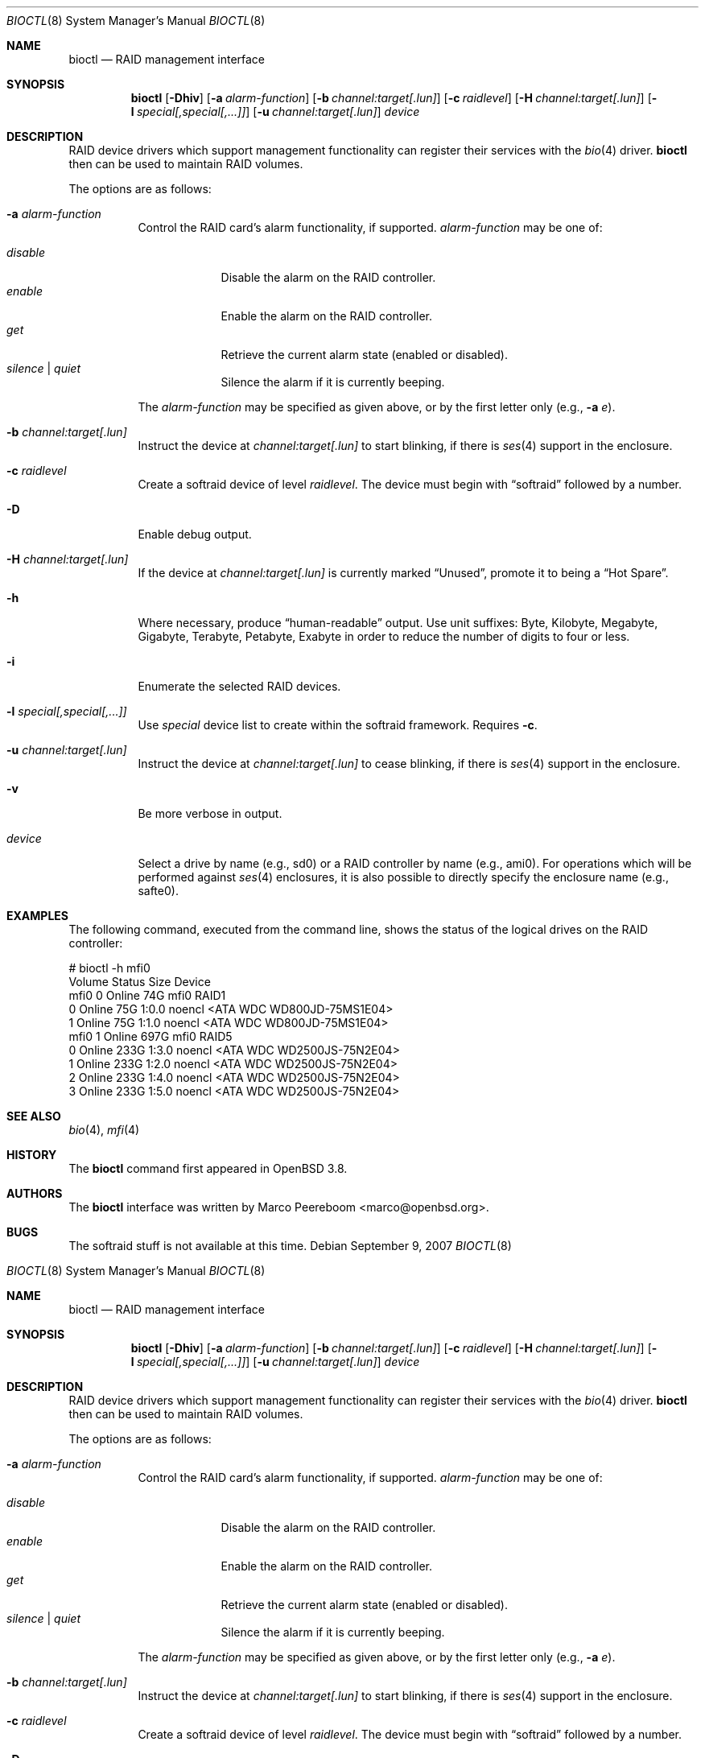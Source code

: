 .\"	$NetBSD: bioctl.8,v 1.4.2.2 2007/10/15 05:09:52 riz Exp $
.\"	$OpenBSD: bioctl.8,v 1.43 2007/03/20 06:12:11 jmc Exp $
.\"
.\" Copyright (c) 2004, 2005 Marco Peereboom
.\"
.\" Redistribution and use in source and binary forms, with or without
.\" modification, are permitted provided that the following conditions
.\" are met:
.\" 1. Redistributions of source code must retain the above copyright
.\"    notice, this list of conditions and the following disclaimer.
.\" 2. Redistributions in binary form must reproduce the above copyright
.\"    notice, this list of conditions and the following disclaimer in the
.\"    documentation and/or other materials provided with the distribution.
.\"
.\" THIS SOFTWARE IS PROVIDED BY THE AUTHORS AND CONTRIBUTORS ``AS IS'' AND
.\" ANY EXPRESS OR IMPLIED WARRANTIES, INCLUDING, BUT NOT LIMITED TO, THE
.\" IMPLIED WARRANTIES OF MERCHANTABILITY AND FITNESS FOR A PARTICULAR PURPOSE
.\" ARE DISCLAIMED. IN NO EVENT SHALL THE AUTHORS OR CONTRIBUTORS BE LIABLE FOR
.\" ANY DIRECT, INDIRECT, INCIDENTAL, SPECIAL, EXEMPLARY, OR CONSEQUENTIAL
.\" DAMAGES (INCLUDING, BUT NOT LIMITED TO, PROCUREMENT OF SUBSTITUTE GOODS
.\" OR SERVICES; LOSS OF USE, DATA, OR PROFITS; OR BUSINESS INTERRUPTION)
.\" HOWEVER CAUSED AND ON ANY THEORY OF LIABILITY, WHETHER IN CONTRACT, STRICT
.\" LIABILITY, OR TORT (INCLUDING NEGLIGENCE OR OTHERWISE) ARISING IN ANY WAY
.\" OUT OF THE USE OF THIS SOFTWARE, EVEN IF ADVISED OF THE POSSIBILITY OF
.\" SUCH DAMAGE.
.\"
.Dd September 9, 2007
.Dt BIOCTL 8
.Os
.Sh NAME
.Nm bioctl
.Nd RAID management interface
.Sh SYNOPSIS
.Nm bioctl
.Bk -words
.Op Fl Dhiv
.Op Fl a Ar alarm-function
.Op Fl b Ar channel:target[.lun]
.Op Fl c Ar raidlevel
.Op Fl H Ar channel:target[.lun]
.Op Fl l Ar special[,special[,...]]
.Op Fl u Ar channel:target[.lun]
.Ar device
.Ek
.Sh DESCRIPTION
RAID device drivers which support management functionality can
register their services with the
.Xr bio 4
driver.
.Nm bioctl
then can be used to maintain RAID volumes.
.Pp
The options are as follows:
.Bl -tag -width Ds
.It Fl a Ar alarm-function
Control the RAID card's alarm functionality, if supported.
.Ar alarm-function
may be one of:
.Pp
.Bl -tag -width disable -compact
.It Ar disable
Disable the alarm on the RAID controller.
.It Ar enable
Enable the alarm on the RAID controller.
.It Ar get
Retrieve the current alarm state (enabled or disabled).
.It Ar silence | Ar quiet
Silence the alarm if it is currently beeping.
.El
.Pp
The
.Ar alarm-function
may be specified as given above,
or by the first letter only
(e.g.,
.Fl a Ar e ) .
.It Fl b Ar channel:target[.lun]
Instruct the device at
.Ar channel:target[.lun]
to start blinking, if there is
.Xr ses 4
.\" or
.\" .Xr safte 4
support in the enclosure.
.It Fl c Ar raidlevel
Create a
.\" .Xr softraid 4
softraid
device of level
.Ar raidlevel .
The device must begin with
.Dq softraid
followed by a number.
.It Fl D
Enable debug output.
.It Fl H Ar channel:target[.lun]
If the device at
.Ar channel:target[.lun]
is currently marked
.Dq Unused ,
promote it to being a
.Dq Hot Spare .
.It Fl h
Where necessary, produce
.Dq human-readable
output.
Use unit suffixes: Byte, Kilobyte, Megabyte,
Gigabyte, Terabyte, Petabyte, Exabyte in order to reduce the number of
digits to four or less.
.It Fl i
Enumerate the selected RAID devices.
.It Fl l Ar special[,special[,...]]
Use
.Ar special
device list to create within the
.\" .Xr softraid 4
softraid
framework.
Requires
.Fl c .
.It Fl u Ar channel:target[.lun]
Instruct the device at
.Ar channel:target[.lun]
to cease blinking, if there is
.Xr ses 4
.\" or
.\" .Xr safte 4
support in the enclosure.
.It Fl v
Be more verbose in output.
.It Ar device
Select a drive by name (e.g., sd0) or a RAID controller by name (e.g., ami0).
For operations which will be performed against
.Xr ses 4
.\" or
.\" .Xr safte 4
enclosures, it is also possible to directly specify the enclosure name
(e.g., safte0).
.El
.Sh EXAMPLES
The following command, executed from the command line, shows the status of
the logical drives on the RAID controller:
.Bd -literal
# bioctl -h mfi0
Volume  Status           Size Device
 mfi0 0 Online            74G mfi0    RAID1
      0 Online            75G 1:0.0   noencl \*[Lt]ATA     WDC WD800JD-75MS1E04\*[Gt]
      1 Online            75G 1:1.0   noencl \*[Lt]ATA     WDC WD800JD-75MS1E04\*[Gt]
 mfi0 1 Online           697G mfi0    RAID5
      0 Online           233G 1:3.0   noencl \*[Lt]ATA     WDC WD2500JS-75N2E04\*[Gt]
      1 Online           233G 1:2.0   noencl \*[Lt]ATA     WDC WD2500JS-75N2E04\*[Gt]
      2 Online           233G 1:4.0   noencl \*[Lt]ATA     WDC WD2500JS-75N2E04\*[Gt]
      3 Online           233G 1:5.0   noencl \*[Lt]ATA     WDC WD2500JS-75N2E04\*[Gt]
.Ed
.Sh SEE ALSO
.Xr bio 4 ,
.Xr mfi 4
.Sh HISTORY
The
.Nm
command first appeared in
.Ox 3.8 .
.Sh AUTHORS
The
.Nm
interface was written by
.An Marco Peereboom Aq marco@openbsd.org .
.Sh BUGS
The softraid stuff is not available at this time.
.\"	$NetBSD: bioctl.8,v 1.4.2.2 2007/10/15 05:09:52 riz Exp $
.\"	$OpenBSD: bioctl.8,v 1.43 2007/03/20 06:12:11 jmc Exp $
.\"
.\" Copyright (c) 2004, 2005 Marco Peereboom
.\"
.\" Redistribution and use in source and binary forms, with or without
.\" modification, are permitted provided that the following conditions
.\" are met:
.\" 1. Redistributions of source code must retain the above copyright
.\"    notice, this list of conditions and the following disclaimer.
.\" 2. Redistributions in binary form must reproduce the above copyright
.\"    notice, this list of conditions and the following disclaimer in the
.\"    documentation and/or other materials provided with the distribution.
.\"
.\" THIS SOFTWARE IS PROVIDED BY THE AUTHORS AND CONTRIBUTORS ``AS IS'' AND
.\" ANY EXPRESS OR IMPLIED WARRANTIES, INCLUDING, BUT NOT LIMITED TO, THE
.\" IMPLIED WARRANTIES OF MERCHANTABILITY AND FITNESS FOR A PARTICULAR PURPOSE
.\" ARE DISCLAIMED. IN NO EVENT SHALL THE AUTHORS OR CONTRIBUTORS BE LIABLE FOR
.\" ANY DIRECT, INDIRECT, INCIDENTAL, SPECIAL, EXEMPLARY, OR CONSEQUENTIAL
.\" DAMAGES (INCLUDING, BUT NOT LIMITED TO, PROCUREMENT OF SUBSTITUTE GOODS
.\" OR SERVICES; LOSS OF USE, DATA, OR PROFITS; OR BUSINESS INTERRUPTION)
.\" HOWEVER CAUSED AND ON ANY THEORY OF LIABILITY, WHETHER IN CONTRACT, STRICT
.\" LIABILITY, OR TORT (INCLUDING NEGLIGENCE OR OTHERWISE) ARISING IN ANY WAY
.\" OUT OF THE USE OF THIS SOFTWARE, EVEN IF ADVISED OF THE POSSIBILITY OF
.\" SUCH DAMAGE.
.\"
.Dd September 9, 2007
.Dt BIOCTL 8
.Os
.Sh NAME
.Nm bioctl
.Nd RAID management interface
.Sh SYNOPSIS
.Nm bioctl
.Bk -words
.Op Fl Dhiv
.Op Fl a Ar alarm-function
.Op Fl b Ar channel:target[.lun]
.Op Fl c Ar raidlevel
.Op Fl H Ar channel:target[.lun]
.Op Fl l Ar special[,special[,...]]
.Op Fl u Ar channel:target[.lun]
.Ar device
.Ek
.Sh DESCRIPTION
RAID device drivers which support management functionality can
register their services with the
.Xr bio 4
driver.
.Nm bioctl
then can be used to maintain RAID volumes.
.Pp
The options are as follows:
.Bl -tag -width Ds
.It Fl a Ar alarm-function
Control the RAID card's alarm functionality, if supported.
.Ar alarm-function
may be one of:
.Pp
.Bl -tag -width disable -compact
.It Ar disable
Disable the alarm on the RAID controller.
.It Ar enable
Enable the alarm on the RAID controller.
.It Ar get
Retrieve the current alarm state (enabled or disabled).
.It Ar silence | Ar quiet
Silence the alarm if it is currently beeping.
.El
.Pp
The
.Ar alarm-function
may be specified as given above,
or by the first letter only
(e.g.,
.Fl a Ar e ) .
.It Fl b Ar channel:target[.lun]
Instruct the device at
.Ar channel:target[.lun]
to start blinking, if there is
.Xr ses 4
.\" or
.\" .Xr safte 4
support in the enclosure.
.It Fl c Ar raidlevel
Create a
.\" .Xr softraid 4
softraid
device of level
.Ar raidlevel .
The device must begin with
.Dq softraid
followed by a number.
.It Fl D
Enable debug output.
.It Fl H Ar channel:target[.lun]
If the device at
.Ar channel:target[.lun]
is currently marked
.Dq Unused ,
promote it to being a
.Dq Hot Spare .
.It Fl h
Where necessary, produce
.Dq human-readable
output.
Use unit suffixes: Byte, Kilobyte, Megabyte,
Gigabyte, Terabyte, Petabyte, Exabyte in order to reduce the number of
digits to four or less.
.It Fl i
Enumerate the selected RAID devices.
.It Fl l Ar special[,special[,...]]
Use
.Ar special
device list to create within the
.\" .Xr softraid 4
softraid
framework.
Requires
.Fl c .
.It Fl u Ar channel:target[.lun]
Instruct the device at
.Ar channel:target[.lun]
to cease blinking, if there is
.Xr ses 4
.\" or
.\" .Xr safte 4
support in the enclosure.
.It Fl v
Be more verbose in output.
.It Ar device
Select a drive by name (e.g., sd0) or a RAID controller by name (e.g., ami0).
For operations which will be performed against
.Xr ses 4
.\" or
.\" .Xr safte 4
enclosures, it is also possible to directly specify the enclosure name
(e.g., safte0).
.El
.Sh EXAMPLES
The following command, executed from the command line, shows the status of
the logical drives on the RAID controller:
.Bd -literal
# bioctl -h mfi0
Volume  Status           Size Device
 mfi0 0 Online            74G mfi0    RAID1
      0 Online            75G 1:0.0   noencl \*[Lt]ATA     WDC WD800JD-75MS1E04\*[Gt]
      1 Online            75G 1:1.0   noencl \*[Lt]ATA     WDC WD800JD-75MS1E04\*[Gt]
 mfi0 1 Online           697G mfi0    RAID5
      0 Online           233G 1:3.0   noencl \*[Lt]ATA     WDC WD2500JS-75N2E04\*[Gt]
      1 Online           233G 1:2.0   noencl \*[Lt]ATA     WDC WD2500JS-75N2E04\*[Gt]
      2 Online           233G 1:4.0   noencl \*[Lt]ATA     WDC WD2500JS-75N2E04\*[Gt]
      3 Online           233G 1:5.0   noencl \*[Lt]ATA     WDC WD2500JS-75N2E04\*[Gt]
.Ed
.Sh SEE ALSO
.Xr bio 4 ,
.Xr mfi 4
.Sh HISTORY
The
.Nm
command first appeared in
.Ox 3.8 .
.Sh AUTHORS
The
.Nm
interface was written by
.An Marco Peereboom Aq marco@openbsd.org .
.Sh BUGS
The softraid stuff is not available at this time.
.\"	$NetBSD: bioctl.8,v 1.4.2.2 2007/10/15 05:09:52 riz Exp $
.\"	$OpenBSD: bioctl.8,v 1.43 2007/03/20 06:12:11 jmc Exp $
.\"
.\" Copyright (c) 2004, 2005 Marco Peereboom
.\"
.\" Redistribution and use in source and binary forms, with or without
.\" modification, are permitted provided that the following conditions
.\" are met:
.\" 1. Redistributions of source code must retain the above copyright
.\"    notice, this list of conditions and the following disclaimer.
.\" 2. Redistributions in binary form must reproduce the above copyright
.\"    notice, this list of conditions and the following disclaimer in the
.\"    documentation and/or other materials provided with the distribution.
.\"
.\" THIS SOFTWARE IS PROVIDED BY THE AUTHORS AND CONTRIBUTORS ``AS IS'' AND
.\" ANY EXPRESS OR IMPLIED WARRANTIES, INCLUDING, BUT NOT LIMITED TO, THE
.\" IMPLIED WARRANTIES OF MERCHANTABILITY AND FITNESS FOR A PARTICULAR PURPOSE
.\" ARE DISCLAIMED. IN NO EVENT SHALL THE AUTHORS OR CONTRIBUTORS BE LIABLE FOR
.\" ANY DIRECT, INDIRECT, INCIDENTAL, SPECIAL, EXEMPLARY, OR CONSEQUENTIAL
.\" DAMAGES (INCLUDING, BUT NOT LIMITED TO, PROCUREMENT OF SUBSTITUTE GOODS
.\" OR SERVICES; LOSS OF USE, DATA, OR PROFITS; OR BUSINESS INTERRUPTION)
.\" HOWEVER CAUSED AND ON ANY THEORY OF LIABILITY, WHETHER IN CONTRACT, STRICT
.\" LIABILITY, OR TORT (INCLUDING NEGLIGENCE OR OTHERWISE) ARISING IN ANY WAY
.\" OUT OF THE USE OF THIS SOFTWARE, EVEN IF ADVISED OF THE POSSIBILITY OF
.\" SUCH DAMAGE.
.\"
.Dd September 9, 2007
.Dt BIOCTL 8
.Os
.Sh NAME
.Nm bioctl
.Nd RAID management interface
.Sh SYNOPSIS
.Nm bioctl
.Bk -words
.Op Fl Dhiv
.Op Fl a Ar alarm-function
.Op Fl b Ar channel:target[.lun]
.Op Fl c Ar raidlevel
.Op Fl H Ar channel:target[.lun]
.Op Fl l Ar special[,special[,...]]
.Op Fl u Ar channel:target[.lun]
.Ar device
.Ek
.Sh DESCRIPTION
RAID device drivers which support management functionality can
register their services with the
.Xr bio 4
driver.
.Nm bioctl
then can be used to maintain RAID volumes.
.Pp
The options are as follows:
.Bl -tag -width Ds
.It Fl a Ar alarm-function
Control the RAID card's alarm functionality, if supported.
.Ar alarm-function
may be one of:
.Pp
.Bl -tag -width disable -compact
.It Ar disable
Disable the alarm on the RAID controller.
.It Ar enable
Enable the alarm on the RAID controller.
.It Ar get
Retrieve the current alarm state (enabled or disabled).
.It Ar silence | Ar quiet
Silence the alarm if it is currently beeping.
.El
.Pp
The
.Ar alarm-function
may be specified as given above,
or by the first letter only
(e.g.,
.Fl a Ar e ) .
.It Fl b Ar channel:target[.lun]
Instruct the device at
.Ar channel:target[.lun]
to start blinking, if there is
.Xr ses 4
.\" or
.\" .Xr safte 4
support in the enclosure.
.It Fl c Ar raidlevel
Create a
.\" .Xr softraid 4
softraid
device of level
.Ar raidlevel .
The device must begin with
.Dq softraid
followed by a number.
.It Fl D
Enable debug output.
.It Fl H Ar channel:target[.lun]
If the device at
.Ar channel:target[.lun]
is currently marked
.Dq Unused ,
promote it to being a
.Dq Hot Spare .
.It Fl h
Where necessary, produce
.Dq human-readable
output.
Use unit suffixes: Byte, Kilobyte, Megabyte,
Gigabyte, Terabyte, Petabyte, Exabyte in order to reduce the number of
digits to four or less.
.It Fl i
Enumerate the selected RAID devices.
.It Fl l Ar special[,special[,...]]
Use
.Ar special
device list to create within the
.\" .Xr softraid 4
softraid
framework.
Requires
.Fl c .
.It Fl u Ar channel:target[.lun]
Instruct the device at
.Ar channel:target[.lun]
to cease blinking, if there is
.Xr ses 4
.\" or
.\" .Xr safte 4
support in the enclosure.
.It Fl v
Be more verbose in output.
.It Ar device
Select a drive by name (e.g., sd0) or a RAID controller by name (e.g., ami0).
For operations which will be performed against
.Xr ses 4
.\" or
.\" .Xr safte 4
enclosures, it is also possible to directly specify the enclosure name
(e.g., safte0).
.El
.Sh EXAMPLES
The following command, executed from the command line, shows the status of
the logical drives on the RAID controller:
.Bd -literal
# bioctl -h mfi0
Volume  Status           Size Device
 mfi0 0 Online            74G mfi0    RAID1
      0 Online            75G 1:0.0   noencl \*[Lt]ATA     WDC WD800JD-75MS1E04\*[Gt]
      1 Online            75G 1:1.0   noencl \*[Lt]ATA     WDC WD800JD-75MS1E04\*[Gt]
 mfi0 1 Online           697G mfi0    RAID5
      0 Online           233G 1:3.0   noencl \*[Lt]ATA     WDC WD2500JS-75N2E04\*[Gt]
      1 Online           233G 1:2.0   noencl \*[Lt]ATA     WDC WD2500JS-75N2E04\*[Gt]
      2 Online           233G 1:4.0   noencl \*[Lt]ATA     WDC WD2500JS-75N2E04\*[Gt]
      3 Online           233G 1:5.0   noencl \*[Lt]ATA     WDC WD2500JS-75N2E04\*[Gt]
.Ed
.Sh SEE ALSO
.Xr bio 4 ,
.Xr mfi 4
.Sh HISTORY
The
.Nm
command first appeared in
.Ox 3.8 .
.Sh AUTHORS
The
.Nm
interface was written by
.An Marco Peereboom Aq marco@openbsd.org .
.Sh BUGS
The softraid stuff is not available at this time.
